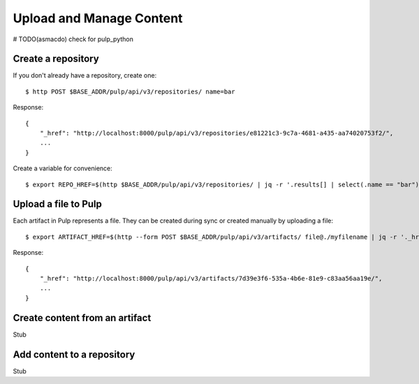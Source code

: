 Upload and Manage Content
=========================
# TODO(asmacdo) check for pulp_python

Create a repository
-------------------

If you don't already have a repository, create one::

    $ http POST $BASE_ADDR/pulp/api/v3/repositories/ name=bar

Response::

    {
        "_href": "http://localhost:8000/pulp/api/v3/repositories/e81221c3-9c7a-4681-a435-aa74020753f2/",
        ...
    }

Create a variable for convenience::

    $ export REPO_HREF=$(http $BASE_ADDR/pulp/api/v3/repositories/ | jq -r '.results[] | select(.name == "bar") | ._href')


Upload a file to Pulp
---------------------

Each artifact in Pulp represents a file. They can be created during sync or created manually by uploading a file::

    $ export ARTIFACT_HREF=$(http --form POST $BASE_ADDR/pulp/api/v3/artifacts/ file@./myfilename | jq -r '._href')

Response::

    {
        "_href": "http://localhost:8000/pulp/api/v3/artifacts/7d39e3f6-535a-4b6e-81e9-c83aa56aa19e/",
        ...
    }


Create content from an artifact
-------------------------------

Stub

Add content to a repository
---------------------------

Stub
